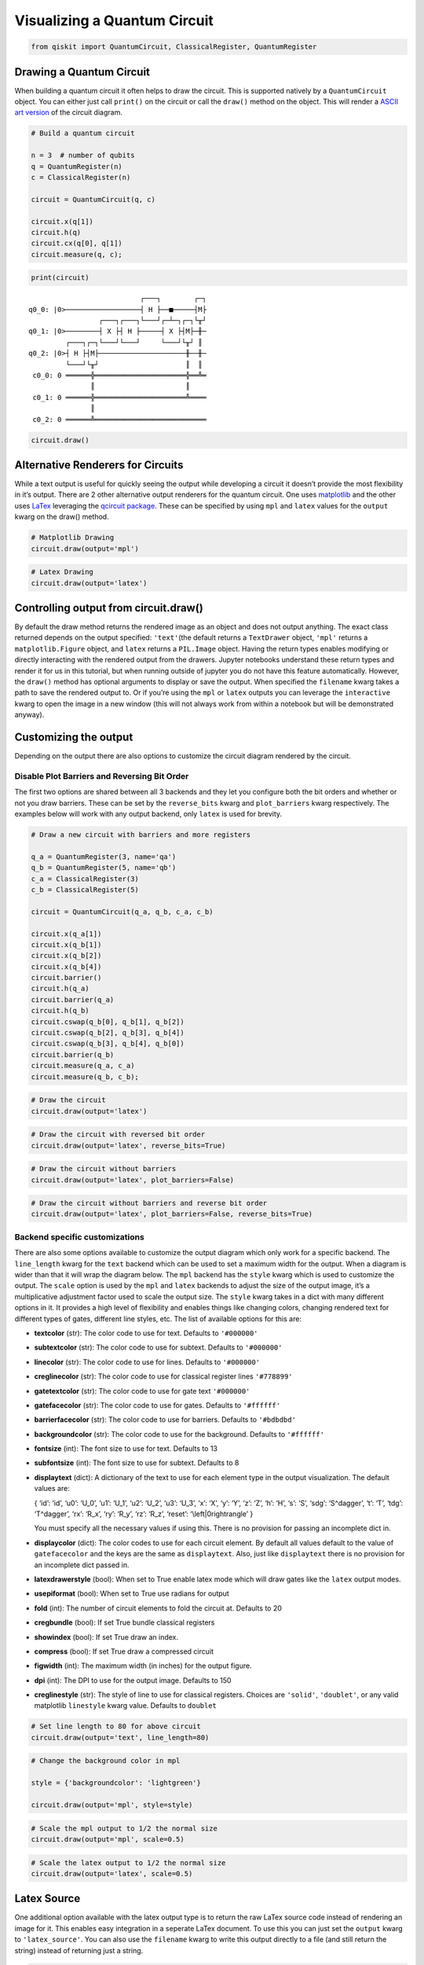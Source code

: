 


Visualizing a Quantum Circuit
=============================

.. code:: ipython3

    from qiskit import QuantumCircuit, ClassicalRegister, QuantumRegister

Drawing a Quantum Circuit
-------------------------

When building a quantum circuit it often helps to draw the circuit. This
is supported natively by a ``QuantumCircuit`` object. You can either
just call ``print()`` on the circuit or call the ``draw()`` method on
the object. This will render a `ASCII art
version <https://en.wikipedia.org/wiki/ASCII_art>`__ of the circuit
diagram.

.. code:: ipython3

    # Build a quantum circuit
    
    n = 3  # number of qubits 
    q = QuantumRegister(n)
    c = ClassicalRegister(n)
    
    circuit = QuantumCircuit(q, c)
    
    circuit.x(q[1])
    circuit.h(q)
    circuit.cx(q[0], q[1])
    circuit.measure(q, c);

.. code:: ipython3

    print(circuit)


.. parsed-literal::

                               ┌───┐        ┌─┐
    q0_0: |0>──────────────────┤ H ├──■─────┤M├
                     ┌───┐┌───┐└───┘┌─┴─┐┌─┐└╥┘
    q0_1: |0>────────┤ X ├┤ H ├─────┤ X ├┤M├─╫─
             ┌───┐┌─┐└───┘└───┘     └───┘└╥┘ ║ 
    q0_2: |0>┤ H ├┤M├─────────────────────╫──╫─
             └───┘└╥┘                     ║  ║ 
     c0_0: 0 ══════╬══════════════════════╬══╩═
                   ║                      ║    
     c0_1: 0 ══════╬══════════════════════╩════
                   ║                           
     c0_2: 0 ══════╩═══════════════════════════
                                               


.. code:: ipython3

    circuit.draw()




.. raw:: html

    <pre style="word-wrap: normal;white-space: pre;line-height: 15px;">                           ┌───┐        ┌─┐
    q0_0: |0>──────────────────┤ H ├──■─────┤M├
                     ┌───┐┌───┐└───┘┌─┴─┐┌─┐└╥┘
    q0_1: |0>────────┤ X ├┤ H ├─────┤ X ├┤M├─╫─
             ┌───┐┌─┐└───┘└───┘     └───┘└╥┘ ║ 
    q0_2: |0>┤ H ├┤M├─────────────────────╫──╫─
             └───┘└╥┘                     ║  ║ 
     c0_0: 0 ══════╬══════════════════════╬══╩═
                   ║                      ║    
     c0_1: 0 ══════╬══════════════════════╩════
                   ║                           
     c0_2: 0 ══════╩═══════════════════════════
                                               </pre>



Alternative Renderers for Circuits
----------------------------------

While a text output is useful for quickly seeing the output while
developing a circuit it doesn’t provide the most flexibility in it’s
output. There are 2 other alternative output renderers for the quantum
circuit. One uses `matplotlib <https://matplotlib.org/>`__ and the other
uses `LaTex <https://www.latex-project.org/>`__ leveraging the `qcircuit
package <https://github.com/CQuIC/qcircuit>`__. These can be specified
by using ``mpl`` and ``latex`` values for the ``output`` kwarg on the
draw() method.

.. code:: ipython3

    # Matplotlib Drawing
    circuit.draw(output='mpl')




.. image:: visualizing_a_quantum_circuit_files/visualizing_a_quantum_circuit_8_0.png



.. code:: ipython3

    # Latex Drawing
    circuit.draw(output='latex')




.. image:: visualizing_a_quantum_circuit_files/visualizing_a_quantum_circuit_9_0.png



Controlling output from circuit.draw()
--------------------------------------

By default the draw method returns the rendered image as an object and
does not output anything. The exact class returned depends on the output
specified: ``'text'``\ (the default returns a ``TextDrawer`` object,
``'mpl'`` returns a ``matplotlib.Figure`` object, and ``latex`` returns
a ``PIL.Image`` object. Having the return types enables modifying or
directly interacting with the rendered output from the drawers. Jupyter
notebooks understand these return types and render it for us in this
tutorial, but when running outside of jupyter you do not have this
feature automatically. However, the ``draw()`` method has optional
arguments to display or save the output. When specified the ``filename``
kwarg takes a path to save the rendered output to. Or if you’re using
the ``mpl`` or ``latex`` outputs you can leverage the ``interactive``
kwarg to open the image in a new window (this will not always work from
within a notebook but will be demonstrated anyway).

Customizing the output
----------------------

Depending on the output there are also options to customize the circuit
diagram rendered by the circuit.

Disable Plot Barriers and Reversing Bit Order
~~~~~~~~~~~~~~~~~~~~~~~~~~~~~~~~~~~~~~~~~~~~~

The first two options are shared between all 3 backends and they let you
configure both the bit orders and whether or not you draw barriers.
These can be set by the ``reverse_bits`` kwarg and ``plot_barriers``
kwarg respectively. The examples below will work with any output
backend, only ``latex`` is used for brevity.

.. code:: ipython3

    # Draw a new circuit with barriers and more registers
    
    q_a = QuantumRegister(3, name='qa')
    q_b = QuantumRegister(5, name='qb')
    c_a = ClassicalRegister(3)
    c_b = ClassicalRegister(5)
    
    circuit = QuantumCircuit(q_a, q_b, c_a, c_b)
    
    circuit.x(q_a[1])
    circuit.x(q_b[1])
    circuit.x(q_b[2])
    circuit.x(q_b[4])
    circuit.barrier()
    circuit.h(q_a)
    circuit.barrier(q_a)
    circuit.h(q_b)
    circuit.cswap(q_b[0], q_b[1], q_b[2])
    circuit.cswap(q_b[2], q_b[3], q_b[4])
    circuit.cswap(q_b[3], q_b[4], q_b[0])
    circuit.barrier(q_b)
    circuit.measure(q_a, c_a)
    circuit.measure(q_b, c_b);

.. code:: ipython3

    # Draw the circuit
    circuit.draw(output='latex')




.. image:: visualizing_a_quantum_circuit_files/visualizing_a_quantum_circuit_13_0.png



.. code:: ipython3

    # Draw the circuit with reversed bit order
    circuit.draw(output='latex', reverse_bits=True)




.. image:: visualizing_a_quantum_circuit_files/visualizing_a_quantum_circuit_14_0.png



.. code:: ipython3

    # Draw the circuit without barriers
    circuit.draw(output='latex', plot_barriers=False)




.. image:: visualizing_a_quantum_circuit_files/visualizing_a_quantum_circuit_15_0.png



.. code:: ipython3

    # Draw the circuit without barriers and reverse bit order
    circuit.draw(output='latex', plot_barriers=False, reverse_bits=True)




.. image:: visualizing_a_quantum_circuit_files/visualizing_a_quantum_circuit_16_0.png



Backend specific customizations
~~~~~~~~~~~~~~~~~~~~~~~~~~~~~~~

There are also some options available to customize the output diagram
which only work for a specific backend. The ``line_length`` kwarg for
the ``text`` backend which can be used to set a maximum width for the
output. When a diagram is wider than that it will wrap the diagram
below. The ``mpl`` backend has the ``style`` kwarg which is used to
customize the output. The ``scale`` option is used by the ``mpl`` and
``latex`` backends to adjust the size of the output image, it’s a
multiplicative adjustment factor used to scale the output size. The
``style`` kwarg takes in a dict with many different options in it. It
provides a high level of flexibility and enables things like changing
colors, changing rendered text for different types of gates, different
line styles, etc. The list of available options for this are:

-  **textcolor** (str): The color code to use for text. Defaults to
   ``'#000000'``
-  **subtextcolor** (str): The color code to use for subtext. Defaults
   to ``'#000000'``
-  **linecolor** (str): The color code to use for lines. Defaults to
   ``'#000000'``
-  **creglinecolor** (str): The color code to use for classical register
   lines ``'#778899'``
-  **gatetextcolor** (str): The color code to use for gate text
   ``'#000000'``
-  **gatefacecolor** (str): The color code to use for gates. Defaults to
   ``'#ffffff'``
-  **barrierfacecolor** (str): The color code to use for barriers.
   Defaults to ``'#bdbdbd'``
-  **backgroundcolor** (str): The color code to use for the background.
   Defaults to ``'#ffffff'``
-  **fontsize** (int): The font size to use for text. Defaults to 13
-  **subfontsize** (int): The font size to use for subtext. Defaults to
   8
-  **displaytext** (dict): A dictionary of the text to use for each
   element type in the output visualization. The default values are:

   { ‘id’: ‘id’, ‘u0’: ‘U_0’, ‘u1’: ‘U_1’, ‘u2’: ‘U_2’, ‘u3’: ‘U_3’,
   ‘x’: ‘X’, ‘y’: ‘Y’, ‘z’: ‘Z’, ‘h’: ‘H’, ‘s’: ‘S’, ‘sdg’: ‘S^\dagger’,
   ‘t’: ‘T’, ‘tdg’: ‘T^\dagger’, ‘rx’: ‘R_x’, ‘ry’: ‘R_y’, ‘rz’: ‘R_z’,
   ‘reset’: ‘\\left|0\right\rangle’ }

   You must specify all the necessary values if using this. There is no
   provision for passing an incomplete dict in.
-  **displaycolor** (dict): The color codes to use for each circuit
   element. By default all values default to the value of
   ``gatefacecolor`` and the keys are the same as ``displaytext``. Also,
   just like ``displaytext`` there is no provision for an incomplete
   dict passed in.
-  **latexdrawerstyle** (bool): When set to True enable latex mode which
   will draw gates like the ``latex`` output modes.
-  **usepiformat** (bool): When set to True use radians for output
-  **fold** (int): The number of circuit elements to fold the circuit
   at. Defaults to 20
-  **cregbundle** (bool): If set True bundle classical registers
-  **showindex** (bool): If set True draw an index.
-  **compress** (bool): If set True draw a compressed circuit
-  **figwidth** (int): The maximum width (in inches) for the output
   figure.
-  **dpi** (int): The DPI to use for the output image. Defaults to 150
-  **creglinestyle** (str): The style of line to use for classical
   registers. Choices are ``'solid'``, ``'doublet'``, or any valid
   matplotlib ``linestyle`` kwarg value. Defaults to ``doublet``

.. code:: ipython3

    # Set line length to 80 for above circuit
    circuit.draw(output='text', line_length=80)




.. raw:: html

    <pre style="word-wrap: normal;white-space: pre;line-height: 15px;">                              ░                                               »
    qa_0: |0>─────────────────────░───────────────────────────────────────────────»
                            ┌───┐ ░                                               »
    qa_1: |0>───────────────┤ X ├─░───────────────────────────────────────────────»
                            └───┘ ░                                               »
    qa_2: |0>─────────────────────░───────────────────────────────────────────────»
                                  ░                     ┌───┐          ░          »
    qb_0: |0>─────────────────────░─────────────────────┤ H ├─■─────X──░──────────»
                       ┌───┐      ░                ┌───┐└───┘ │     │  ░          »
    qb_1: |0>──────────┤ X ├──────░────────────────┤ H ├──────X─────┼──░──────────»
                  ┌───┐└───┘      ░           ┌───┐└───┘      │     │  ░       ┌─┐»
    qb_2: |0>─────┤ X ├───────────░───────────┤ H ├───────────X──■──┼──░───────┤M├»
                  └───┘           ░      ┌───┐└───┘              │  │  ░    ┌─┐└╥┘»
    qb_3: |0>─────────────────────░──────┤ H ├───────────────────X──■──░────┤M├─╫─»
             ┌───┐                ░ ┌───┐└───┘                   │  │  ░ ┌─┐└╥┘ ║ »
    qb_4: |0>┤ X ├────────────────░─┤ H ├────────────────────────X──X──░─┤M├─╫──╫─»
             └───┘                ░ └───┘                              ░ └╥┘ ║  ║ »
     c1_0: 0 ═════════════════════════════════════════════════════════════╬══╬══╬═»
                                                                          ║  ║  ║ »
     c1_1: 0 ═════════════════════════════════════════════════════════════╬══╬══╬═»
                                                                          ║  ║  ║ »
     c1_2: 0 ═════════════════════════════════════════════════════════════╬══╬══╬═»
                                                                          ║  ║  ║ »
     c2_0: 0 ═════════════════════════════════════════════════════════════╬══╬══╬═»
                                                                          ║  ║  ║ »
     c2_1: 0 ═════════════════════════════════════════════════════════════╬══╬══╬═»
                                                                          ║  ║  ║ »
     c2_2: 0 ═════════════════════════════════════════════════════════════╬══╬══╩═»
                                                                          ║  ║    »
     c2_3: 0 ═════════════════════════════════════════════════════════════╬══╩════»
                                                                          ║       »
     c2_4: 0 ═════════════════════════════════════════════════════════════╩═══════»
                                                                                  »
    «                      ┌───┐ ░       ┌─┐
    «qa_0: ────────────────┤ H ├─░───────┤M├
    «                 ┌───┐└───┘ ░    ┌─┐└╥┘
    «qa_1: ───────────┤ H ├──────░────┤M├─╫─
    «            ┌───┐└───┘      ░ ┌─┐└╥┘ ║ 
    «qa_2: ──────┤ H ├───────────░─┤M├─╫──╫─
    «         ┌─┐└───┘           ░ └╥┘ ║  ║ 
    «qb_0: ───┤M├───────────────────╫──╫──╫─
    «      ┌─┐└╥┘                   ║  ║  ║ 
    «qb_1: ┤M├─╫────────────────────╫──╫──╫─
    «      └╥┘ ║                    ║  ║  ║ 
    «qb_2: ─╫──╫────────────────────╫──╫──╫─
    «       ║  ║                    ║  ║  ║ 
    «qb_3: ─╫──╫────────────────────╫──╫──╫─
    «       ║  ║                    ║  ║  ║ 
    «qb_4: ─╫──╫────────────────────╫──╫──╫─
    «       ║  ║                    ║  ║  ║ 
    «c1_0: ═╬══╬════════════════════╬══╬══╩═
    «       ║  ║                    ║  ║    
    «c1_1: ═╬══╬════════════════════╬══╩════
    «       ║  ║                    ║       
    «c1_2: ═╬══╬════════════════════╩═══════
    «       ║  ║                            
    «c2_0: ═╬══╩════════════════════════════
    «       ║                               
    «c2_1: ═╩═══════════════════════════════
    «                                       
    «c2_2: ═════════════════════════════════
    «                                       
    «c2_3: ═════════════════════════════════
    «                                       
    «c2_4: ═════════════════════════════════
    «                                       </pre>



.. code:: ipython3

    # Change the background color in mpl
    
    style = {'backgroundcolor': 'lightgreen'}
    
    circuit.draw(output='mpl', style=style)




.. image:: visualizing_a_quantum_circuit_files/visualizing_a_quantum_circuit_19_0.png



.. code:: ipython3

    # Scale the mpl output to 1/2 the normal size
    circuit.draw(output='mpl', scale=0.5)




.. image:: visualizing_a_quantum_circuit_files/visualizing_a_quantum_circuit_20_0.png



.. code:: ipython3

    # Scale the latex output to 1/2 the normal size
    circuit.draw(output='latex', scale=0.5)




.. image:: visualizing_a_quantum_circuit_files/visualizing_a_quantum_circuit_21_0.png



Latex Source
------------

One additional option available with the latex output type is to return
the raw LaTex source code instead of rendering an image for it. This
enables easy integration in a seperate LaTex document. To use this you
can just set the ``output`` kwarg to ``'latex_source'``. You can also
use the ``filename`` kwarg to write this output directly to a file (and
still return the string) instead of returning just a string.

.. code:: ipython3

    # Print the latex source for the visualization
    print(circuit.draw(output='latex_source'))


.. parsed-literal::

    % \documentclass[preview]{standalone}
    % If the image is too large to fit on this documentclass use
    \documentclass[draft]{beamer}
    % img_width = 16, img_depth = 17
    \usepackage[size=custom,height=24,width=28,scale=0.7]{beamerposter}
    % instead and customize the height and width (in cm) to fit.
    % Large images may run out of memory quickly.
    % To fix this use the LuaLaTeX compiler, which dynamically
    % allocates memory.
    \usepackage[braket, qm]{qcircuit}
    \usepackage{amsmath}
    \pdfmapfile{+sansmathaccent.map}
    % \usepackage[landscape]{geometry}
    % Comment out the above line if using the beamer documentclass.
    \begin{document}
    \begin{equation*}
        \Qcircuit @C=0.5em @R=0.0em @!R {
    	 	\lstick{qa_{0}: \ket{0}} & \qw & \qw \barrier{7} & \qw & \qw & \qw & \qw & \qw & \qw & \qw & \qw & \gate{H} & \qw \barrier[-1.15em]{2} & \qw & \qw & \meter & \qw & \qw\\
    	 	\lstick{qa_{1}: \ket{0}} & \gate{X} & \qw & \qw & \qw & \qw & \qw & \qw & \qw & \qw & \qw & \gate{H} & \qw & \qw & \meter & \qw & \qw & \qw\\
    	 	\lstick{qa_{2}: \ket{0}} & \qw & \qw & \qw & \qw & \qw & \qw & \qw & \qw & \qw & \qw & \gate{H} & \qw & \meter & \qw & \qw & \qw & \qw\\
    	 	\lstick{qb_{0}: \ket{0}} & \qw & \qw & \gate{H} & \ctrl{1} & \qw & \qswap \qwx[4] & \qw \barrier[-1.15em]{4} & \qw & \qw & \qw & \meter & \qw & \qw & \qw & \qw & \qw & \qw\\
    	 	\lstick{qb_{1}: \ket{0}} & \gate{X} & \qw & \gate{H} & \qswap & \qw & \qw & \qw & \qw & \qw & \meter & \qw & \qw & \qw & \qw & \qw & \qw & \qw\\
    	 	\lstick{qb_{2}: \ket{0}} & \gate{X} & \qw & \gate{H} & \qswap \qwx[-1] & \ctrl{1} & \qw & \qw & \qw & \meter & \qw & \qw & \qw & \qw & \qw & \qw & \qw & \qw\\
    	 	\lstick{qb_{3}: \ket{0}} & \qw & \qw & \gate{H} & \qw & \qswap & \ctrl{1} & \qw & \meter & \qw & \qw & \qw & \qw & \qw & \qw & \qw & \qw & \qw\\
    	 	\lstick{qb_{4}: \ket{0}} & \gate{X} & \qw & \gate{H} & \qw & \qswap \qwx[-1] & \qswap & \meter & \qw & \qw & \qw & \qw & \qw & \qw & \qw & \qw & \qw & \qw\\
    	 	\lstick{c1_{0}: 0} & \cw & \cw & \cw & \cw & \cw & \cw & \cw & \cw & \cw & \cw & \cw & \cw & \cw & \cw & \cw \cwx[-8] & \cw & \cw\\
    	 	\lstick{c1_{1}: 0} & \cw & \cw & \cw & \cw & \cw & \cw & \cw & \cw & \cw & \cw & \cw & \cw & \cw & \cw \cwx[-8] & \cw & \cw & \cw\\
    	 	\lstick{c1_{2}: 0} & \cw & \cw & \cw & \cw & \cw & \cw & \cw & \cw & \cw & \cw & \cw & \cw & \cw \cwx[-8] & \cw & \cw & \cw & \cw\\
    	 	\lstick{c2_{0}: 0} & \cw & \cw & \cw & \cw & \cw & \cw & \cw & \cw & \cw & \cw & \cw \cwx[-8] & \cw & \cw & \cw & \cw & \cw & \cw\\
    	 	\lstick{c2_{1}: 0} & \cw & \cw & \cw & \cw & \cw & \cw & \cw & \cw & \cw & \cw \cwx[-8] & \cw & \cw & \cw & \cw & \cw & \cw & \cw\\
    	 	\lstick{c2_{2}: 0} & \cw & \cw & \cw & \cw & \cw & \cw & \cw & \cw & \cw \cwx[-8] & \cw & \cw & \cw & \cw & \cw & \cw & \cw & \cw\\
    	 	\lstick{c2_{3}: 0} & \cw & \cw & \cw & \cw & \cw & \cw & \cw & \cw \cwx[-8] & \cw & \cw & \cw & \cw & \cw & \cw & \cw & \cw & \cw\\
    	 	\lstick{c2_{4}: 0} & \cw & \cw & \cw & \cw & \cw & \cw & \cw \cwx[-8] & \cw & \cw & \cw & \cw & \cw & \cw & \cw & \cw & \cw & \cw\\
    	 }
    \end{equation*}
    
    \end{document}


.. code:: ipython3

    # Save the latex source to a file
    circuit.draw(output='latex_source', filename='/tmp/circuit.tex');

circuit_drawer() as function
----------------------------

If you have an application where you prefer to draw a circuit with a
self contained function instead of as a method of a circuit object you
can directly use the ``circuit_drawer()`` function, which is part of the
public stable interface from ``qiskit.tools.visualization``. The
function behaves identically to the ``circuit.draw()`` method except
that it takes in a circuit object as required argument.

.. raw:: html

   <div class="alert alert-block alert-info">

Note: In Qiskit Terra <= 0.7 the default behavior for the
circuit_drawer() function is to use the latex output backend, and in
0.6.x that includes a fallback to mpl if latex fails for any reason. But
starting in releases > 0.7 the default changes to use the text output.

.. raw:: html

   </div>

.. code:: ipython3

    from qiskit.tools.visualization import circuit_drawer

.. code:: ipython3

    circuit_drawer(circuit, output='mpl', plot_barriers=False)




.. image:: visualizing_a_quantum_circuit_files/visualizing_a_quantum_circuit_27_0.png


